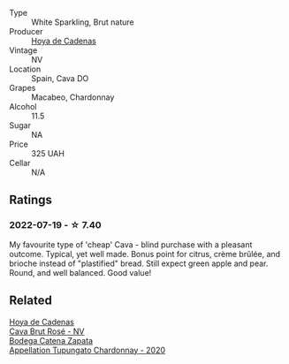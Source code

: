 #+attr_html: :class wine-main-image
[[file:/images/a2/9c13d9-1345-44a6-b7ea-36630afd1b14/2022-07-16-19-54-04-IMG-0797@512.webp]]

- Type :: White Sparkling, Brut nature
- Producer :: [[barberry:/producers/f918c836-e7f1-4d27-a7d6-707cd508dffe][Hoya de Cadenas]]
- Vintage :: NV
- Location :: Spain, Cava DO
- Grapes :: Macabeo, Chardonnay
- Alcohol :: 11.5
- Sugar :: NA
- Price :: 325 UAH
- Cellar :: N/A

** Ratings

*** 2022-07-19 - ☆ 7.40

My favourite type of 'cheap' Cava - blind purchase with a pleasant outcome. Typical, yet well made. Bonus point for citrus, crème brûlée, and brioche instead of "plastified" bread. Still expect green apple and pear. Round, and well balanced. Good value!

** Related

#+begin_export html
<div class="flex-container">
  <a class="flex-item flex-item-left" href="/wines/72663116-30b6-46b7-b74f-73483f66e1cc.html">
    <img class="flex-bottle" src="/images/72/663116-30b6-46b7-b74f-73483f66e1cc/2022-08-28-22-01-43-A5E97226-4BD3-4C99-AFED-F0CA7D0F4378-1-105-c@512.webp"></img>
    <section class="h">Hoya de Cadenas</section>
    <section class="h text-bolder">Cava Brut Rosé - NV</section>
  </a>

  <a class="flex-item flex-item-right" href="/wines/3f379a50-e386-49c9-a754-66b068648c81.html">
    <img class="flex-bottle" src="/images/3f/379a50-e386-49c9-a754-66b068648c81/2022-06-09-22-03-13-IMG-0389@512.webp"></img>
    <section class="h">Bodega Catena Zapata</section>
    <section class="h text-bolder">Appellation Tupungato Chardonnay - 2020</section>
  </a>

</div>
#+end_export
